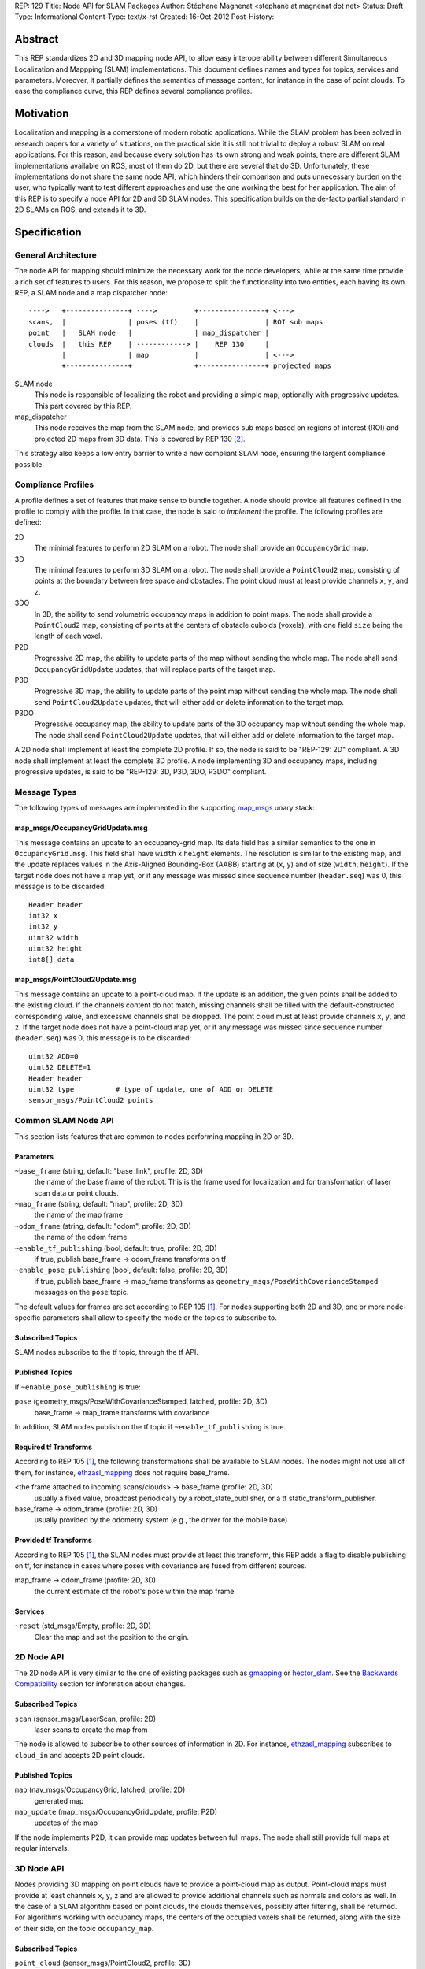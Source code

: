 REP: 129
Title: Node API for SLAM Packages
Author: Stéphane Magnenat <stephane at magnenat dot net>
Status: Draft
Type: Informational
Content-Type: text/x-rst
Created: 16-Oct-2012
Post-History: 


Abstract
========

This REP standardizes 2D and 3D mapping node API, to allow easy
interoperability between different Simultaneous Localization and
Mappping (SLAM) implementations.
This document defines names and types for topics, services and parameters.
Moreover, it partially defines the semantics of message content,
for instance in the case of point clouds.
To ease the compliance curve, this REP defines several compliance profiles.


Motivation
==========

Localization and mapping is a cornerstone of modern robotic applications.
While the SLAM problem has been solved in research papers for a variety of
situations, on the practical side it is still not trivial to deploy a robust
SLAM on real applications.
For this reason, and because every solution has its own strong and weak
points, there are different SLAM implementations available on ROS, most
of them do 2D, but there are several that do 3D.
Unfortunately, these implementations do not share the same node API,
which hinders their comparison and puts unnecessary burden on the user,
who typically want to test different approaches and use the one working
the best for her application.
The aim of this REP is to specify a node API for 2D and 3D SLAM nodes.
This specification builds on the de-facto partial standard in 2D SLAMs on ROS,
and extends it to 3D.


Specification
=============

General Architecture
--------------------

The node API for mapping should minimize the necessary work for the
node developers, while at the same time provide a rich set of features
to users.
For this reason, we propose to split the functionality into two entities,
each having its own REP, a SLAM node and a map dispatcher node::

    ---->   +---------------+ ---->         +----------------+ <--->
    scans,  |               | poses (tf)    |                | ROI sub maps
    point   |   SLAM node   |               | map_dispatcher |
    clouds  |   this REP    | ------------> |    REP 130     | 
            |               | map           |                | <--->
            +---------------+               +----------------+ projected maps

SLAM node
    This node is responsible of localizing the robot and providing a simple
    map, optionally with progressive updates. This part covered by this REP.

map_dispatcher
    This node receives the map from the SLAM node, and provides sub maps
    based on regions of interest (ROI) and projected 2D maps from 3D data.
    This is covered by REP 130 [#REP130]_.

This strategy also keeps a low entry barrier to write a new compliant
SLAM node, ensuring the largent compliance possible.


Compliance Profiles
-------------------

A profile defines a set of features that make sense to bundle together.
A node should provide all features defined in the profile to comply with
the profile.
In that case, the node is said to *implement* the profile.
The following profiles are defined:

2D
    The minimal features to perform 2D SLAM on a robot.
    The node shall provide an ``OccupancyGrid`` map.

3D
    The minimal features to perform 3D SLAM on a robot.
    The node shall provide a ``PointCloud2`` map, consisting of points
    at the boundary between free space and obstacles.
    The point cloud must at least provide channels ``x``, ``y``, and ``z``.

3DO
    In 3D, the ability to send volumetric occupancy maps in addition to point maps.
    The node shall provide a ``PointCloud2`` map, consisting of points
    at the centers of obstacle cuboids (voxels), with one field ``size`` being the
    length of each voxel.
        
P2D
    Progressive 2D map, the ability to update parts of the map without sending
    the whole map.
    The node shall send ``OccupancyGridUpdate`` updates, that will replace
    parts of the target map.
    
P3D
    Progressive 3D map, the ability to update parts of the point map without
    sending the whole map.
    The node shall send ``PointCloud2Update`` updates, that will either add
    or delete information to the target map.

P3DO
    Progressive occupancy  map, the ability to update parts of the 3D occupancy 
    map without sending the whole map.
    The node shall send ``PointCloud2Update`` updates, that will either add
    or delete information to the target map.

A 2D node shall implement at least the complete 2D profile.
If so, the node is said to be "REP-129: 2D" compliant.
A 3D node shall implement at least the complete 3D profile.
A node implementing 3D and occupancy maps, including progressive updates,
is said to be "REP-129: 3D, P3D, 3DO, P3DO" compliant.


Message Types
-------------

The following types of messages are implemented in the supporting map_msgs_
unary stack:


map_msgs/OccupancyGridUpdate.msg
''''''''''''''''''''''''''''''''

This message contains an update to an occupancy-grid map.
Its data field has a similar semantics to the one in ``OccupancyGrid.msg``.
This field shall have ``width`` x ``height`` elements.
The resolution is similar to the existing map, and the update replaces
values in the Axis-Aligned Bounding-Box (AABB) starting at (``x``, ``y``)
and of size (``width``, ``height``).
If the target node does not have a map yet, or if any message was missed
since sequence number (``header.seq``) was 0, this message is to be
discarded::

    Header header
    int32 x
    int32 y
    uint32 width
    uint32 height
    int8[] data


map_msgs/PointCloud2Update.msg
''''''''''''''''''''''''''''''

This message contains an update to a point-cloud map.
If the update is an addition, the given points shall be added to the existing
cloud.
If the channels content do not match, missing channels shall be filled with the
default-constructed corresponding value, and excessive channels shall be dropped.
The point cloud must at least provide channels ``x``, ``y``, and ``z``.
If the target node does not have a point-cloud map yet, or if any message
was missed since sequence number (``header.seq``) was 0, this message is to be
discarded::

    uint32 ADD=0
    uint32 DELETE=1
    Header header
    uint32 type          # type of update, one of ADD or DELETE
    sensor_msgs/PointCloud2 points

 
Common SLAM Node API
--------------------

This section lists features that are common to nodes performing mapping in
2D or 3D.


Parameters
''''''''''

``~base_frame`` (string, default: "base_link", profile: 2D, 3D)
    the name of the base frame of the robot. This is the frame used for
    localization and for transformation of laser scan data or point clouds.
``~map_frame`` (string, default: "map", profile: 2D, 3D)
    the name of the map frame
``~odom_frame`` (string, default: "odom", profile: 2D, 3D)
    the name of the odom frame
``~enable_tf_publishing`` (bool, default: true, profile: 2D, 3D)
    if true, publish base_frame -> odom_frame transforms on tf
``~enable_pose_publishing`` (bool, default: false, profile: 2D, 3D)
    if true, publish base_frame -> map_frame transforms as
    ``geometry_msgs/PoseWithCovarianceStamped`` messages on
    the ``pose`` topic.

The default values for frames are set according to REP 105 [#REP105]_.
For nodes supporting both 2D and 3D, one or more node-specific parameters
shall allow to specify the mode or the topics to subscribe to.


Subscribed Topics
'''''''''''''''''

SLAM nodes subscribe to the tf topic, through the tf API.


Published Topics
''''''''''''''''

If ``~enable_pose_publishing`` is true:

``pose`` (geometry_msgs/PoseWithCovarianceStamped, latched, profile: 2D, 3D)
     base_frame -> map_frame transforms with covariance

In addition, SLAM nodes publish on the tf topic if ``~enable_tf_publishing``
is true.


Required tf Transforms
''''''''''''''''''''''

According to REP 105 [#REP105]_, the following transformations shall be
available to SLAM nodes.
The nodes might not use all of them, for instance,
ethzasl_mapping_ does not require base_frame.

<the frame attached to incoming scans/clouds> -> base_frame (profile: 2D, 3D)
    usually a fixed value, broadcast periodically by a robot_state_publisher,
    or a tf static_transform_publisher. 
base_frame -> odom_frame (profile: 2D, 3D)
    usually provided by the odometry system (e.g., the driver for the
    mobile base) 
    

Provided tf Transforms
''''''''''''''''''''''

According to REP 105 [#REP105]_, the SLAM nodes must provide at least 
this transform, this REP adds a flag to disable publishing on tf, for
instance in cases where poses with covariance are fused from different
sources.

map_frame -> odom_frame (profile: 2D, 3D)
    the current estimate of the robot's pose within the map frame


Services
''''''''

``~reset`` (std_msgs/Empty, profile: 2D, 3D)
    Clear the map and set the position to the origin.
    

2D Node API
-----------

The 2D node API is very similar to the one of existing packages such as
gmapping_ or hector_slam_.
See the `Backwards Compatibility`_ section for information about changes.


Subscribed Topics
'''''''''''''''''

``scan`` (sensor_msgs/LaserScan, profile: 2D)
    laser scans to create the map from

The node is allowed to subscribe to other sources of information in 2D.
For instance, `ethzasl_mapping`_ subscribes to ``cloud_in`` and accepts
2D point clouds.


Published Topics
''''''''''''''''

``map`` (nav_msgs/OccupancyGrid, latched, profile: 2D)
    generated map
``map_update`` (map_msgs/OccupancyGridUpdate, profile: P2D)
    updates of the map

If the node implements P2D, it can provide map updates between full maps.
The node shall still provide full maps at regular intervals.


3D Node API
-----------

Nodes providing 3D mapping on point clouds have to provide a point-cloud map as output.
Point-cloud maps must provide at least channels ``x``, ``y``, ``z`` and are
allowed to provide additional channels such as normals and colors as well.
In the case of a SLAM algorithm based on point clouds, the clouds themselves,
possibly after filtering, shall be returned.
For algorithms working with occupancy maps, the centers of the occupied voxels shall be returned, along with the size
of their side, on the topic ``occupancy_map``.


Subscribed Topics
'''''''''''''''''

``point_cloud`` (sensor_msgs/PointCloud2, profile: 3D)
    incoming 3D point cloud for scan integration.


Published Topics
''''''''''''''''

``point_map`` (sensor_msgs/PointCloud2, latched, profile: 3D)
    generated map in point-cloud format
``occupancy_map`` (sensor_msgs/PointCloud2, latched, profile: 3DO)
    generated occupancy map, as point-cloud of the center voxels.
``point_map_update`` (map_msgs/PointCloud2Update, profile: P3D)
    updates of the point-cloud map
``occupancy_map_update`` (map_msgs/PointCloud2Update, profile: P3DO)
    updates of the occupancy map

If the node implements P3D or P3DO, it can provide map updates between
full maps.
The node shall still provide full maps at regular intervals.


Open Questions
==============

* Do we need the occupancy profiles? I think that the question boils
  down to whether there are any SLAM system that directly work on
  voxels rather than on point clouds for registration.
  I think that 3DTK_ but I am unsure whether its authors have any
  plan of integrating it into ROS.
* Fields within a PointCloud2 message should be formally specified
  somewhere, more officially than in the overview page of `ROS-PCL`_.
* It would be nice to have viewpoint information in the resulting map.
  We could either have something like 'camera' of size 3 or a triplet 
  'camera_x', 'camera_y', 'camera_z' that is the position of the camera
  in the final map from which this point would have been observed
  (after corrections).
  During registration, points can hold a relative vector to the camera
  position that can be transformed into an absolute position before sending
  the cloud.
  Or we can keep the relative vector if we prefer.
  The question is whether we want to enforce this, as this might require some
  additional processing time for a feature that is useful, but might not be
  required for all applications.
  My feeling is that the benefit outweighs the drawbacks, so I would be ok
  enforcing it, or at least having a parameter for enforcing it.
  If we have it, should ``map_dispatcher`` being able of providing a voxel map
  out of a point-cloud map?
  Should it be part of a ``voxel_map_dispatcher`` node?


Backwards Compatibility
=======================

The changes to existing 2D SLAM nodes are the following:

* Renamed service ``dynamic_map`` to ``get_map`` for the sake of clarity.


Reference Implementation
========================

The map_msgs_ unary stack implements the messages and services specified
in this document.

Currently, only ethzasl_mapping_ explicitely aims at implementing the node
API defined in this REP.
We expect common ROS mapping stacks such as gmapping_, hector_slam_ and 
octomap_mapping_ to comply as well, once this REP is accepted.


References
==========

.. _map_msgs: http://www.ros.org/wiki/map_msgs
.. _ethzasl_mapping: http://www.ros.org/wiki/ethzasl_mapping
.. _gmapping: http://www.ros.org/wiki/gmapping
.. _hector_slam: http://www.ros.org/wiki/hector_slam
.. _octomap_mapping: http://www.ros.org/wiki/octomap_mapping
.. _3DTK: http://slam6d.sourceforge.net/
.. _ROS-PCL: http://www.ros.org/wiki/pcl/Overview
.. [#REP105] REP 105, Coordinate Frames for Mobile Platforms
   (http://www.ros.org/reps/rep-0105.html)
.. [#REP130] REP 130, Node API for Map Dispatching
   (http://www.ros.org/reps/rep-0130.html)


Copyright
=========

This document has been placed in the public domain.

Note: some text snippets were copied from ROS Wiki (CC-BY 3.0),
I think these are too small for being considered for copyright.